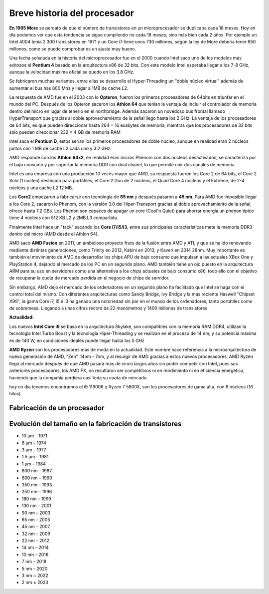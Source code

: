 *****************************
Breve historia del procesador
*****************************

**En 1965 More** se percato de que el número de transistores en un microprocesador se duplicaba cada 18 meses. Hoy en día podemos ver que esta tendencia se sigue cumpliendo no cada 18 meses, sino más bien cada 2 años. Por ejemplo un Intel 4004 tenía 2.300 transistores en 1971 y un Core i7 tiene unos 730 millones, según la ley de More debería tener 850 millones, como se puede comprobar es un ajuste muy bueno.

.. image:: imagenes/micros/more.png

Una fecha señalada en la historia del microprocesador fue en el 2000 cuando Intel saco uno de los modelos más exitosos el **Pentium 4** basado en la arquitectura x86 de 32 bits. Con este modelo Intel esperaba llegar a los 7-8 GHz, aunque la velocidad máxima oficial se quedo en los 3.8 GHz.

Se fabricaron muchas variantes, entre ellas se desarrollo el Hyper-Threading un "doble núcleo virtual" además de aumentar el bus has 800 Mhz y llegar a 1MB de cache L2.

La respuesta de AMD fue en el 2003 con lo **Opteron**, fueron los primeros procesadores de 64bits en triunfar en el mundo del PC. Después de los Opteron sacaron los **Athlon 64** que tenían la ventaja de incluir el controlador de memoria dentro del micro en lugar de tenerlo en el northbridge. Además sacaron un novedoso bus frontal llamado HyperTransport que gracias al doble aprovechamiento de la señal llego hasta los 2 GHz. La ventaja de los procesadores de 64 bits, es que pueden direccionar hasta 264 = 16 exabytes de memoria, mientras que los procesadores de 32 bits solo pueden direccionar 232 = 4 GB de memoria RAM

Intel saca el **Pentium D**, estos serían los primeros procesadores de doble núcleo, aunque en realidad eran 2 núcleos juntos con 1 MB de cache L2 cada uno y 3.2 GHz.

AMD responde con los **Athlon 64x2**, en realidad eran micros Phenom con dos núcleos desactivados, se caracteriza por el bajo consumo y por soportar la memoria DDR con dual chanel, lo que permite unir dos canales de memoria.

Intel es una empresa con una producción 10 veces mayor que AMD, su respuesta fueron los Core 2 de 64 bits, el Core 2 Solo (1 núcleo) destinado para portátiles, el Core 2 Duo de 2 núcleos, el Quad Core 4 núcleos y el Extreme, de 2-4 núcleos y una cache L2 12 MB.

Los **Core2** empezaron a fabricarse con tecnología de **65 nm** y después pasaron a **45 nm**. Para AMD fue imposible llegar a los Core 2, sacaron lo Phenom, con la versión 3.0 del Hiper-Transport gracias al doble aprovechamiento de la señal, ofrece hasta 7.2 GBs. Los Phenon son capaces de apagar un core (Cool'n Quiet) para ahorrar energía un phenon típico tiene 4 núcleos con 512 KB L2 y 2MB L3 compartida.

Finalmente Intel hace un "tack" sacando los **Core i7/i5/i3**, entre sus principales características mete la memoria DDR3 dentro del micro (AMD desde el Athlon 64),

AMD saco **AMD Fusion** en 2011, un ambicioso proyecto fruto de la fusión entre AMD y ATI, y que se ha ido renovando mediante distintas generaciones, como Trinity en 2012, Kabini en 2013, y Kaveri en 2014 28nm. Muy importante es también el movimiento de AMD de desarrollar los chips APU de bajo consumo que impulsan a las actuales XBox One y PlayStation 4, dejando el mercado de los PC en un segundo plano. AMD también tiene un ojo puesto en la arquitectura ARM para su uso en servidores como una alternativa a los chips actuales de bajo consumo x86, todo ello con el objetivo de recuperar la cuota de mercado perdida en el negocio de chips de servidor.

Sin embargo,  AMD dejo el mercado de los ordenadores en un segundo plano ha facilitado que Intel se haga con el control total del mismo. Con diferentes arquitecturas como Sandy Bridge, Ivy Bridge y la más reciente Haswell "Chipset X99", la gama Core i7, i5 e i3 ha ganado una notoriedad sin par en el mundo de los ordenadores, tanto portátiles como de sobremesa. Llegando a unas cifras récord de 22 manómetros y 1400 millones de transistores.

**Actualidad:**

Los nuevos **Intel Core i9** se basa en la arquitectura Skylake, son compatibles con la memoria RAM DDR4, utilizan la tecnología Intel Turbo Boost y la tecnología Hiper-Threading y se realizan en el proceso de 14 nm, y su potencia máxima es de 140 W, en condiciones ideales puede llegar hasta los 5 GHz

**AMD Ryzen** son los procesadores más de moda en la actualidad. Este nombre hace referencia a la microarquitectura de nueva generación de AMD, “Zen”, 14nm - 7nm, y al resurgir de AMD gracias a estos nuevos procesadores. AMD Ryzen llegó al mercado después de que AMD pasará más de cinco largos años sin poder competir con Intel, pues sus anteriores procesadores, los AMD FX, no resultaron ser competitivos ni en rendimiento ni en eficiencia energética, haciendo que la compañía perdiera casi toda su cuota de mercado.

hoy en día  tenemos encontramos el i9 11900K y Ryzen 7 5800X, son los procesadores de gama alta, con 8 núcleos (16 hilos).

Fabricación de un procesador
----------------------------

.. image:: imagenes/micros/si.png


Evolución del tamaño en la fabricación de transistores
------------------------------------------------------

* 10 µm – 1971
* 6 µm – 1974
* 3 µm – 1977
* 1.5 µm – 1981
* 1 µm – 1984
* 800 nm – 1987
* 600 nm – 1990
* 350 nm – 1993
* 250 nm – 1996
* 180 nm – 1999
* 130 nm – 2001
* 90 nm – 2003
* 65 nm – 2005
* 45 nm – 2007
* 32 nm – 2009
* 22 nm – 2012
* 14 nm – 2014
* 10 nm – 2016
* 7 nm – 2018
* 5 nm – 2020
* 3 nm ~ 2022
* 2 nm ≥ 2023

.. image:: imagenes/micros/nm.png